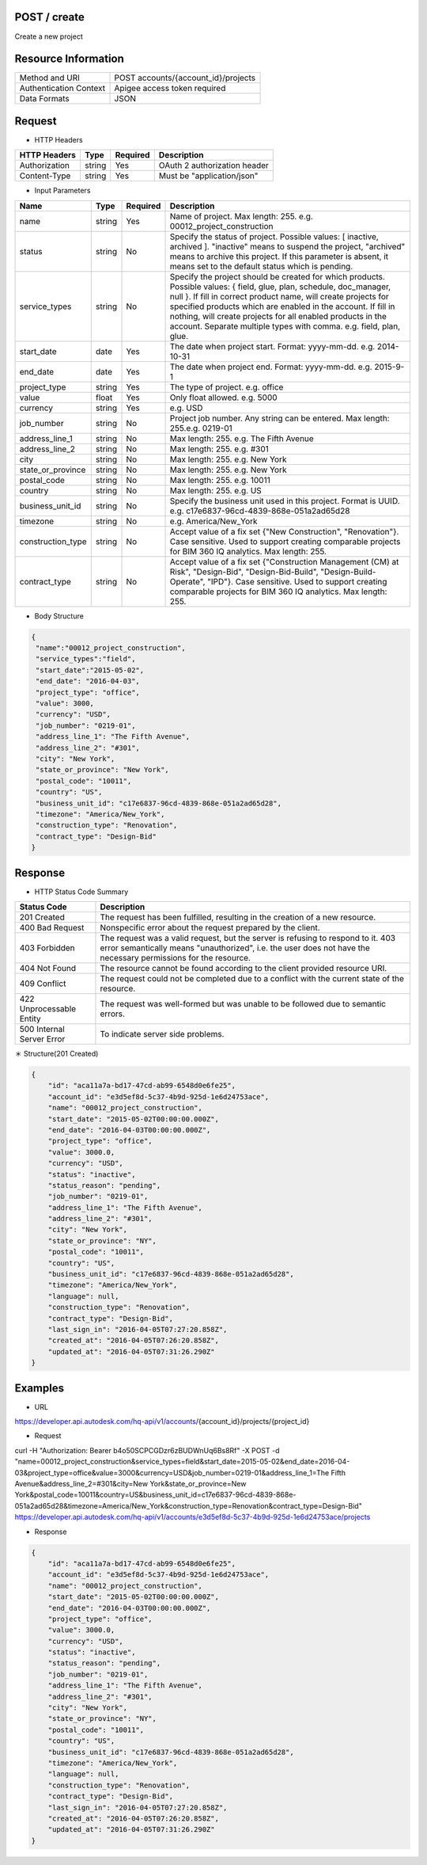 =======================
POST / create
=======================
Create a new project

=====================
Resource Information
=====================
========================== ============================================================
Method and URI                             POST accounts/{account_id}/projects
Authentication Context            Apigee access token required
Data Formats                                  JSON
========================== ============================================================

=====================
Request
=====================

* HTTP Headers

================  =========  ========= ===========================================
HTTP Headers          Type   Required    Description
================  =========  ========= ===========================================
Authorization       string   Yes       OAuth 2 authorization header
Content-Type       string    Yes       Must be "application/json"
================  =========  ========= ===========================================


* Input Parameters

===================  =========  ========= ===========================================
Name                   Type     Required   Description
===================  =========  ========= ===========================================
name                 string     Yes        Name of project. Max length: 255.  e.g. 00012_project_construction
status               string     No        Specify the status of project. Possible values: [ inactive, archived ]. "inactive" means to suspend the project, "archived" means to archive this project. If this parameter is absent, it means set to the default status which is pending.
service_types        string      No        Specify the project should be created for which products. Possible values: { field, glue, plan, schedule, doc_manager, null }. If fill in correct product name, will create projects for specified products which are enabled in the account. If fill in nothing, will create projects for all enabled products in the account. Separate multiple types with comma. e.g. field, plan, glue.
start_date           date       Yes       The date when project start. Format: yyyy-mm-dd. e.g. 2014-10-31
end_date             date        Yes       The date when project end. Format: yyyy-mm-dd. e.g. 2015-9-1
project_type         string      Yes       The type of project. e.g. office
value                float       Yes       Only float allowed. e.g. 5000
currency             string      Yes        e.g. USD
job_number           string      No        Project job number. Any string can be entered. Max length: 255.e.g. 0219-01
address_line_1       string      No        Max length: 255. e.g. The Fifth Avenue
address_line_2       string      No        Max length: 255. e.g. #301
city                 string      No        Max length: 255. e.g. New York
state_or_province    string      No        Max length: 255. e.g. New York
postal_code          string      No        Max length: 255. e.g. 10011
country              string      No        Max length: 255. e.g. US
business_unit_id     string      No        Specify the business unit used in this project. Format is UUID. e.g. c17e6837-96cd-4839-868e-051a2ad65d28
timezone             string      No        e.g. America/New_York
construction_type    string      No        Accept value of a fix set {"New Construction", "Renovation"}. Case sensitive. Used to support creating comparable projects for BIM 360 IQ analytics. Max length: 255.
contract_type        string      No        Accept value of a fix set {"Construction Management (CM) at Risk", "Design-Bid", "Design-Bid-Build", "Design-Build-Operate", "IPD"}. Case sensitive. Used to support creating comparable projects for BIM 360 IQ analytics. Max length: 255.
===================  =========  ========= ===========================================

* Body Structure

.. code-block:: json

	{
         "name":"00012_project_construction",
         "service_types":"field",
         "start_date":"2015-05-02",
         "end_date": "2016-04-03",
         "project_type": "office",
         "value": 3000,
         "currency": "USD",
         "job_number": "0219-01",
         "address_line_1": "The Fifth Avenue",
         "address_line_2": "#301",
         "city": "New York",
         "state_or_province": "New York",
         "postal_code": "10011",
         "country": "US",
         "business_unit_id": "c17e6837-96cd-4839-868e-051a2ad65d28",
         "timezone": "America/New_York",
         "construction_type": "Renovation",
         "contract_type": "Design-Bid"
  	}

==============
Response
==============
* HTTP Status Code Summary

==========================  ====================================
Status Code                 Description      
==========================  ====================================
201 Created                    The request has been fulfilled, resulting in the creation of a new resource.
400 Bad Request              Nonspecific error about the request prepared by the client.
403 Forbidden                The request was a valid request, but the server is refusing to respond to it. 403 error semantically means "unauthorized", i.e. the user does not have the necessary permissions for the resource.
404 Not Found                The resource cannot be found according to the client provided resource URI.
409 Conflict                  The request could not be completed due to a conflict with the current state of the resource.
422 Unprocessable Entity       The request was well-formed but was unable to be followed due to semantic errors.
500 Internal Server Error            To indicate server side problems.
==========================  ====================================

＊ Structure(201 Created)

.. code-block:: json

    {
        "id": "aca11a7a-bd17-47cd-ab99-6548d0e6fe25",
        "account_id": "e3d5ef8d-5c37-4b9d-925d-1e6d24753ace",
        "name": "00012_project_construction",
        "start_date": "2015-05-02T00:00:00.000Z",
        "end_date": "2016-04-03T00:00:00.000Z",
        "project_type": "office",
        "value": 3000.0,
        "currency": "USD",
        "status": "inactive",
        "status_reason": "pending",
        "job_number": "0219-01",
        "address_line_1": "The Fifth Avenue",
        "address_line_2": "#301",
        "city": "New York",
        "state_or_province": "NY",
        "postal_code": "10011",
        "country": "US",
        "business_unit_id": "c17e6837-96cd-4839-868e-051a2ad65d28",
        "timezone": "America/New_York",
        "language": null,
        "construction_type": "Renovation",
        "contract_type": "Design-Bid",
        "last_sign_in": "2016-04-05T07:27:20.858Z",
        "created_at": "2016-04-05T07:26:20.858Z",
        "updated_at": "2016-04-05T07:31:26.290Z"
    }
=============
Examples
=============

* URL 

https://developer.api.autodesk.com/hq-api/v1/accounts/{account_id}/projects/{project_id}

* Request 

curl -H "Authorization: Bearer b4o50SCPCGDzr6zBUDWnUq6Bs8Rf" -X POST -d "name=00012_project_construction&service_types=field&start_date=2015-05-02&end_date=2016-04-03&project_type=office&value=3000&currency=USD&job_number=0219-01&address_line_1=The Fifth Avenue&address_line_2=#301&city=New York&state_or_province=New York&postal_code=10011&country=US&business_unit_id=c17e6837-96cd-4839-868e-051a2ad65d28&timezone=America/New_York&construction_type=Renovation&contract_type=Design-Bid" https://developer.api.autodesk.com/hq-api/v1/accounts/e3d5ef8d-5c37-4b9d-925d-1e6d24753ace/projects

* Response 

.. code-block:: json

    {
        "id": "aca11a7a-bd17-47cd-ab99-6548d0e6fe25",
        "account_id": "e3d5ef8d-5c37-4b9d-925d-1e6d24753ace",
        "name": "00012_project_construction",
        "start_date": "2015-05-02T00:00:00.000Z",
        "end_date": "2016-04-03T00:00:00.000Z",
        "project_type": "office",
        "value": 3000.0,
        "currency": "USD",
        "status": "inactive",
        "status_reason": "pending",
        "job_number": "0219-01",
        "address_line_1": "The Fifth Avenue",
        "address_line_2": "#301",
        "city": "New York",
        "state_or_province": "NY",
        "postal_code": "10011",
        "country": "US",
        "business_unit_id": "c17e6837-96cd-4839-868e-051a2ad65d28",
        "timezone": "America/New_York",
        "language": null,
        "construction_type": "Renovation",
        "contract_type": "Design-Bid",
        "last_sign_in": "2016-04-05T07:27:20.858Z",
        "created_at": "2016-04-05T07:26:20.858Z",
        "updated_at": "2016-04-05T07:31:26.290Z"
    }
